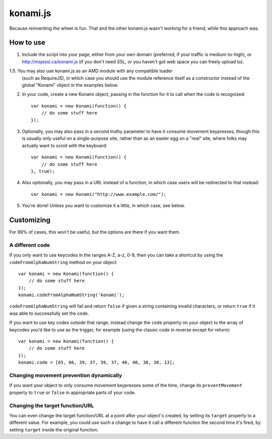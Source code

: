 =========
konami.js
=========

Because reinventing the wheel is fun. That and the other konami.js wasn't
working for a friend, while this approach was.

How to use
==========

1. Include the script into your page, either from your own domain (preferred, if
   your traffic is medium-to-high), or http://msjessi.ca/konami.js (if you don't
   need SSL, or you haven't got web space you can freely upload to).

1.5. You may also use konami.js as an AMD module with any compatible loader
   (such as RequireJS), in which case you should use the module reference itself
   as a constructor instead of the global "Konami" object in the examples below.

2. In your code, create a new Konami object, passing in the function for it to
   call when the code is recognized::

    var konami = new Konami(function() {
        // do some stuff here
    });

3. Optionally, you may also pass in a second truthy parameter to have it consume
   movement keypresses, though this is usually only useful on a single-purpose
   site, rather than as an easter egg on a "real" site, where folks may actually
   want to scroll with the keyboard::

    var konami = new Konami(function() {
        // do some stuff here
    }, true);

4. Also optionally, you may pass in a URL instead of a function, in which case
   users will be redirected to that instead::

    var konami = new Konami("http://www.example.com/");

5. You're done! Unless you want to customize it a little, in which case, see
   below.


Customizing
===========

For 99% of cases, this won't be useful, but the options are there if you want
them.

A different code
----------------

If you only want to use keycodes in the ranges A-Z, a-z, 0-9, then you can take
a shortcut by using the ``codeFromAlphaNumString`` method on your object::

    var konami = new Konami(function() {
        // do some stuff here
    });
    konami.codeFromAlphaNumString('konami');

``codeFromAlphaNumString`` will fail and return ``false`` if given a string
containing invalid characters, or return ``true`` if it was able to successfully
set the code.

If you want to use key codes outside that range, instead change the ``code``
property on your object to the array of keycodes you'd like to use as the
trigger, for example (using the classic code in reverse except for return)::

    var konami = new Konami(function() {
        // do some stuff here
    });
    konami.code = [65, 66, 39, 37, 39, 37, 40, 40, 38, 38, 13];

Changing movement prevention dynamically
----------------------------------------

If you want your object to only consume movement keypresses some of the time,
change its ``preventMovement`` property to ``true`` or ``false`` in appropriate parts
of your code.

Changing the target function/URL
--------------------------------

You can even change the target function/URL at a point after your object's
created, by setting its ``target`` property to a different value. For example,
you could use such a change to have it call a different function the second time
it's fired, by setting ``target`` inside the original function.
